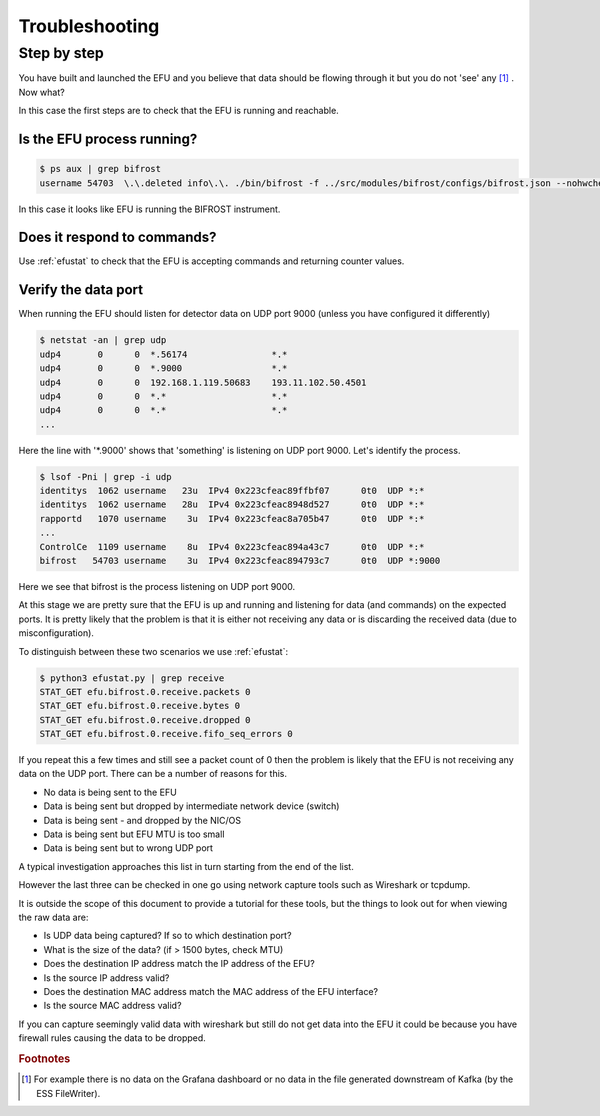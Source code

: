 Troubleshooting
===============

Step by step
------------

You have built and launched the EFU and you believe that data should be
flowing through it but you do not 'see' any [#f1]_ . Now what?

In this case the first steps are to check that the EFU is running and reachable.

Is the EFU process running?
^^^^^^^^^^^^^^^^^^^^^^^^^^^

.. code-block:: console

    $ ps aux | grep bifrost
    username 54703  \.\.deleted info\.\. ./bin/bifrost -f ../src/modules/bifrost/configs/bifrost.json --nohwcheck

In this case it looks like EFU is running the BIFROST instrument.


Does it respond to commands?
^^^^^^^^^^^^^^^^^^^^^^^^^^^^

Use :ref:`efustat` to check that the EFU is accepting commands
and returning counter values.


Verify the data port
^^^^^^^^^^^^^^^^^^^^

When running the EFU should listen for detector data on UDP port 9000 (unless
you have configured it differently)

.. code-block:: console

    $ netstat -an | grep udp
    udp4       0      0  *.56174                *.*
    udp4       0      0  *.9000                 *.*
    udp4       0      0  192.168.1.119.50683    193.11.102.50.4501
    udp4       0      0  *.*                    *.*
    udp4       0      0  *.*                    *.*
    ...

Here the line with '*.9000' shows that 'something' is listening on UDP port 9000.
Let's identify the process.

.. code-block:: console

    $ lsof -Pni | grep -i udp
    identitys  1062 username   23u  IPv4 0x223cfeac89ffbf07      0t0  UDP *:*
    identitys  1062 username   28u  IPv4 0x223cfeac8948d527      0t0  UDP *:*
    rapportd   1070 username    3u  IPv4 0x223cfeac8a705b47      0t0  UDP *:*
    ...
    ControlCe  1109 username    8u  IPv4 0x223cfeac894a43c7      0t0  UDP *:*
    bifrost   54703 username    3u  IPv4 0x223cfeac894793c7      0t0  UDP *:9000

Here we see that bifrost is the process listening on UDP port 9000.

At this stage we are pretty sure that the EFU is up and running and listening
for data (and commands) on the expected ports. It is pretty likely that the
problem is that it is either not receiving any data or is discarding the
received data (due to misconfiguration).

To distinguish between these two scenarios we use :ref:`efustat`:

.. code-block:: console

    $ python3 efustat.py | grep receive
    STAT_GET efu.bifrost.0.receive.packets 0
    STAT_GET efu.bifrost.0.receive.bytes 0
    STAT_GET efu.bifrost.0.receive.dropped 0
    STAT_GET efu.bifrost.0.receive.fifo_seq_errors 0

If you repeat this a few times and still see a packet count of 0 then the problem
is likely that the EFU is not receiving any data on the UDP port. There can be a
number of reasons for this.

* No data is being sent to the EFU
* Data is being sent but dropped by intermediate network device (switch)
* Data is being sent - and dropped by the NIC/OS
* Data is being sent but EFU MTU is too small
* Data is being sent but to wrong UDP port

A typical investigation approaches this list in turn starting from the end of
the list.

However the last three can be checked in one go using network capture tools
such as Wireshark or tcpdump.

It is outside the scope of this document to provide a tutorial for these tools,
but the things to look out for when viewing the raw data are:

* Is UDP data being captured? If so to which destination port?
* What is the size of the data? (if > 1500 bytes, check MTU)
* Does the destination IP address match the IP address of the EFU?
* Is the source IP address valid?
* Does the destination MAC address match the MAC address of the EFU interface?
* Is the source MAC address valid?

If you can capture seemingly valid data with wireshark but still do not get
data into the EFU it could be because you have firewall rules causing the data
to be dropped.

.. rubric:: Footnotes

.. [#f1] For example there is no data on the Grafana dashboard or no data in the file generated downstream of Kafka (by the ESS FileWriter).

